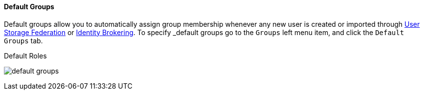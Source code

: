 
==== Default Groups

Default groups allow you to automatically assign group membership whenever any new user is created or imported through
<<fake/../../user-federation.adoc#_user-storage-federation, User Storage Federation>> or <<fake/../../identity-broker.adoc#_identity-brokering, Identity Brokering>>.
To specify _default groups go to the `Groups` left menu item, and click the `Default Groups` tab.

.Default Roles
image:../../{{book.images}}/default-groups.png[]



